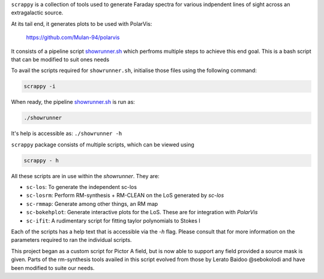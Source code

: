 ``scrappy`` is a collection of tools used to generate Faraday spectra for various 
indpendent lines of sight across an extragalactic source. 

At its tail end, it generates plots to be used with PolarVis:

    https://github.com/Mulan-94/polarvis

It consists of a pipeline script `showrunner.sh <./posta/showrunner.sh>`_ which perfroms multiple steps to
achieve this end goal. This is a bash script that can be modified to suit ones needs

To avail the scripts required for ``showrunner.sh``, initialise those files using the following command:

.. code-block:: bash

    scrappy -i

When ready, the pipeline `showrunner.sh <./posta/showrunner.sh>`_ is run as:

.. code-block:: bash

    ./showrunner

It's help is accessible as: ``./showrunner -h``


``scrappy`` package consists of multiple scripts, which can be viewed using

.. code-block:: bash

    scrappy - h

All these scripts are in use within the `showrunner`. They are:

- ``sc-los``: To generate the independent sc-los
- ``sc-losrm``: Perform RM-synthesis + RM-CLEAN on the LoS generated by `sc-los`
- ``sc-rmmap``: Generate among other things, an RM map
- ``sc-bokehplot``: Generate interactive plots for the LoS. These are for integration with `PolarVis`
- ``sc-ifit``: A rudimentary script for fitting taylor polynomials to Stokes I

Each of the scripts has a help text that is accessible via the `-h` flag. 
Please consult that for more information on the parameters required to ran the individual scripts.

This project began as a custom script for Pictor A field, but is now able to support any field provided a 
source mask is given. Parts of the rm-synthesis tools availed in this script evolved from 
those by Lerato Baidoo @sebokolodi and have been modified to suite our needs.